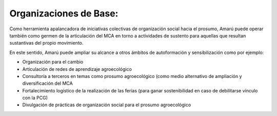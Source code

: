 .. amaru_project documentation master file, created by
   sphinx-quickstart on Sun Feb 17 11:46:20 2013.
   You can adapt this file completely to your liking, but it should at least
   contain the root `toctree` directive.

Organizaciones de Base:
=======================

Como herramienta apalancadora de iniciativas colectivas de organización social hacia el prosumo, Amarú puede operar
también como germen de la articulación del MCA en torno a actividades de sustento para aquellas que resultan sustantivas
del propio movimiento.

En este sentido, Amarú puede ampliar su alcance a otros ámbitos de autoformación y sensibilización como por ejemplo:

* Organización para el cambio
* Articulación de redes de aprendizaje agroecológico
* Consultoría a terceros en temas como prosumo agroecológico (como medio alternativo de ampliación y diversificación
  del MCA
* Fortalecimiento logístico de la realización de las ferias (para ganar sostenibilidad en caso de debilitarse vínculo
  con la PCG)
* Divulgación de prácticas de organización social para el prosumo agroecológico




